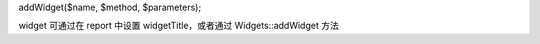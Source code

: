 addWidget($name, $method, $parameters);

widget 可通过在 report 中设置 widgetTitle，或者通过 Widgets::addWidget 方法
